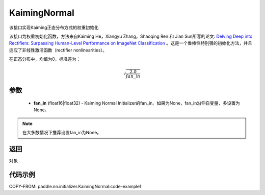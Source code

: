 .. _cn_api_nn_initializer_KaimingNormal:

KaimingNormal
-------------------------------

.. py:class:: paddle.nn.initializer.KaimingNormal(fan_in=None)




该接口实现Kaiming正态分布方式的权重初始化

该接口为权重初始化函数，方法来自Kaiming He，Xiangyu Zhang，Shaoqing Ren 和 Jian Sun所写的论文: `Delving Deep into Rectifiers: Surpassing Human-Level Performance on ImageNet Classification <https://arxiv.org/abs/1502.01852>`_ 。这是一个鲁棒性特别强的初始化方法，并且适应了非线性激活函数（rectifier nonlinearities）。

在正态分布中，均值为0，标准差为：

.. math::

    \sqrt{\frac{2.0}{fan\_in}}

参数
::::::::::::

    - **fan_in** (float16|float32) - Kaiming Normal Initializer的fan_in。如果为None，fan_in沿伸自变量，多设置为None。

.. note:: 

    在大多数情况下推荐设置fan_in为None。

返回
::::::::::::
对象

代码示例
::::::::::::
COPY-FROM: paddle.nn.initializer.KaimingNormal:code-example1

